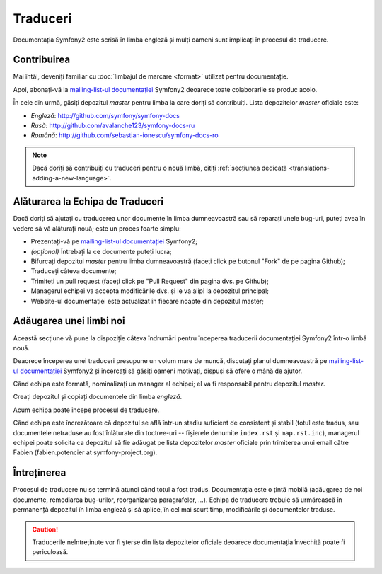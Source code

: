 ﻿Traduceri
=========

Documentația Symfony2 este scrisă în limba engleză și mulți oameni sunt
implicați în procesul de traducere.

Contribuirea
------------

Mai întâi, deveniți familiar cu :doc:`limbajul de marcare <format>` utilizat
pentru documentație.

Apoi, abonați-vă la `mailing-list-ul documentației`_ Symfony2 deoarece toate
colaborarile se produc acolo.

În cele din urmă, găsiți depozitul *master* pentru limba la care doriți să
contribuiți. Lista depozitelor *master* oficiale este:

* *Engleză*: http://github.com/symfony/symfony-docs
* *Rusă*:    http://github.com/avalanche123/symfony-docs-ru
* *Română*:  http://github.com/sebastian-ionescu/symfony-docs-ro

.. note::

    Dacă doriți să contribuiți cu traduceri pentru o nouă limbă, citiți
    :ref:`secțiunea dedicată <translations-adding-a-new-language>`.

Alăturarea la Echipa de Traduceri
---------------------------------

Dacă doriți să ajutați cu traducerea unor documente în limba dumneavoastră sau
să reparați unele bug-uri, puteți avea în vedere să vă alăturați nouă; este un
proces foarte simplu:

* Prezentați-vă pe `mailing-list-ul documentației`_ Symfony2;
* *(opțional)* Întrebați la ce documente puteți lucra;
* Bifurcați depozitul *master* pentru limba dumneavoastră (faceți click pe
  butonul "Fork" de pe pagina Github);
* Traduceți câteva documente;
* Trimiteți un pull request (faceți click pe "Pull Request" din pagina dvs. pe
  Github);
* Managerul echipei va accepta modificările dvs. și le va alipi la depozitul
  principal;
* Website-ul documentației este actualizat în fiecare noapte din depozitul
  master;

.. _translations-adding-a-new-language:

Adăugarea unei limbi noi
------------------------

Această secțiune vă pune la dispoziție câteva îndrumări pentru începerea
traducerii documentației Symfony2 într-o limbă nouă.

Deaorece începerea unei traduceri presupune un volum mare de muncă, discutați
planul dumneavoastră pe `mailing-list-ul documentației`_ Symfony2 și încercați
să găsiți oameni motivați, dispuși să ofere o mână de ajutor.

Când echipa este formată, nominalizați un manager al echipei; el va fi
responsabil pentru depozitul *master*.

Creați depozitul și copiați documentele din limba *engleză*.

Acum echipa poate începe procesul de traducere.

Când echipa este încrezătoare că depozitul se află într-un stadiu suficient de
consistent și stabil (totul este tradus, sau documentele netraduse au fost
înlăturate din toctree-uri -- fișierele denumite ``index.rst`` și
``map.rst.inc``), managerul echipei poate solicita ca depozitul să fie adăugat
pe lista depozitelor *master* oficiale prin trimiterea unui email către Fabien
(fabien.potencier at symfony-project.org).

Întreținerea
------------

Procesul de traducere nu se termină atunci când totul a fost tradus.
Documentația este o țintă mobilă (adăugarea de noi documente, remediarea
bug-urilor, reorganizarea paragrafelor, ...). Echipa de traducere trebuie să
urmărească în permanență depozitul în limba engleză și să aplice, în cel mai
scurt timp, modificările și documentelor traduse.

.. caution::

    Traducerile neîntreținute vor fi șterse din lista depozitelor oficiale
    deoarece documentația învechită poate fi periculoasă.

.. _mailing-list-ul documentației: http://groups.google.com/group/symfony-docs
